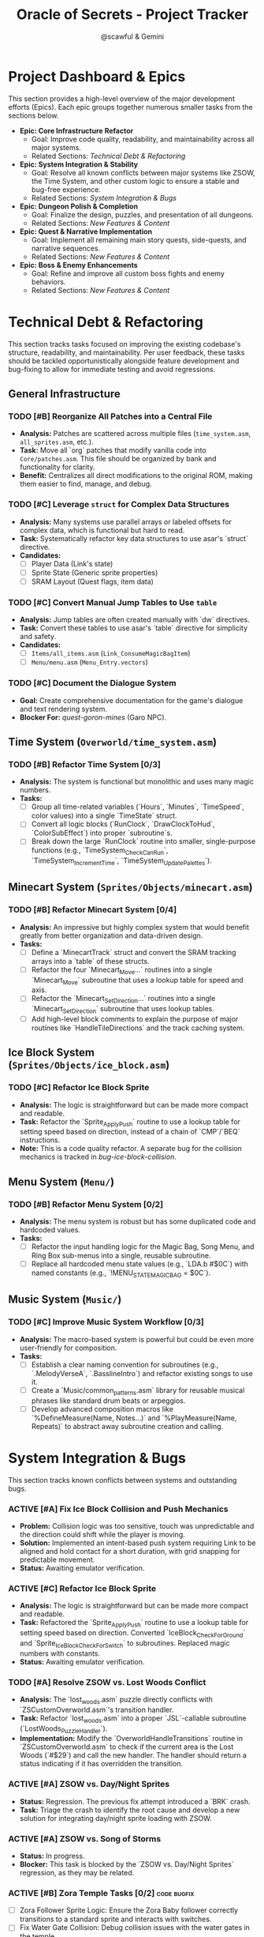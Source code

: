 #+title: Oracle of Secrets - Project Tracker
#+author: @scawful & Gemini
#+todo: TODO(t) ACTIVE(a) | DONE(d) CANCELED(c)
#+options: H:5 tags:t
#+startup: content

* Project Dashboard & Epics

This section provides a high-level overview of the major development efforts (Epics). Each epic groups together numerous smaller tasks from the sections below.

- *Epic: Core Infrastructure Refactor*
  - Goal: Improve code quality, readability, and maintainability across all major systems.
  - Related Sections: [[Technical Debt & Refactoring]]

- *Epic: System Integration & Stability*
  - Goal: Resolve all known conflicts between major systems like ZSOW, the Time System, and other custom logic to ensure a stable and bug-free experience.
  - Related Sections: [[System Integration & Bugs]]

- *Epic: Dungeon Polish & Completion*
  - Goal: Finalize the design, puzzles, and presentation of all dungeons.
  - Related Sections: [[New Features & Content]]

- *Epic: Quest & Narrative Implementation*
  - Goal: Implement all remaining main story quests, side-quests, and narrative sequences.
  - Related Sections: [[New Features & Content]]

- *Epic: Boss & Enemy Enhancements*
  - Goal: Refine and improve all custom boss fights and enemy behaviors.
  - Related Sections: [[New Features & Content]]

* Technical Debt & Refactoring
  :PROPERTIES:
  :CATEGORY: Infrastructure
  :STRATEGY: Opportunistic
  :END:

This section tracks tasks focused on improving the existing codebase's structure, readability, and maintainability. Per user feedback, these tasks should be tackled opportunistically alongside feature development and bug-fixing to allow for immediate testing and avoid regressions.

** General Infrastructure
*** TODO [#B] Reorganize All Patches into a Central File
    :PROPERTIES:
    :ID: infra-patches-all
    :END:
    - *Analysis:* Patches are scattered across multiple files (=time_system.asm=, =all_sprites.asm=, etc.).
    - *Task:* Move all `org` patches that modify vanilla code into =Core/patches.asm=. This file should be organized by bank and functionality for clarity.
    - *Benefit:* Centralizes all direct modifications to the original ROM, making them easier to find, manage, and debug.

*** TODO [#C] Leverage ~struct~ for Complex Data Structures
    :PROPERTIES:
    :ID: infra-structs
    :END:
    - *Analysis:* Many systems use parallel arrays or labeled offsets for complex data, which is functional but hard to read.
    - *Task:* Systematically refactor key data structures to use asar's `struct` directive.
    - *Candidates:*
      - [ ] Player Data (Link's state)
      - [ ] Sprite State (Generic sprite properties)
      - [ ] SRAM Layout (Quest flags, item data)

*** TODO [#C] Convert Manual Jump Tables to Use ~table~
    :PROPERTIES:
    :ID: infra-tables
    :END:
    - *Analysis:* Jump tables are often created manually with `dw` directives.
    - *Task:* Convert these tables to use asar's `table` directive for simplicity and safety.
    - *Candidates:*
      - [ ] =Items/all_items.asm= (=Link_ConsumeMagicBagItem=)
      - [ ] =Menu/menu.asm= (=Menu_Entry.vectors=)

*** TODO [#C] Document the Dialogue System
    :PROPERTIES:
    :ID: infra-dialogue-docs
    :END:
    - *Goal:* Create comprehensive documentation for the game's dialogue and text rendering system.
    - *Blocker For:* [[quest-goron-mines]] (Garo NPC).

** Time System (=Overworld/time_system.asm=)
*** TODO [#B] Refactor Time System [0/3]
    :PROPERTIES:
    :ID: refactor-time-system
    :END:
    - *Analysis:* The system is functional but monolithic and uses many magic numbers.
    - *Tasks:*
      - [ ] Group all time-related variables (`Hours`, `Minutes`, `TimeSpeed`, color values) into a single `TimeState` struct.
      - [ ] Convert all logic blocks (`RunClock`, `DrawClockToHud`, `ColorSubEffect`) into proper `subroutine`s.
      - [ ] Break down the large `RunClock` routine into smaller, single-purpose functions (e.g., `TimeSystem_CheckCanRun`, `TimeSystem_IncrementTime`, `TimeSystem_UpdatePalettes`).

** Minecart System (=Sprites/Objects/minecart.asm=)
*** TODO [#B] Refactor Minecart System [0/4]
    :PROPERTIES:
    :ID: refactor-minecart
    :END:
    - *Analysis:* An impressive but highly complex system that would benefit greatly from better organization and data-driven design.
    - *Tasks:*
      - [ ] Define a `MinecartTrack` struct and convert the SRAM tracking arrays into a `table` of these structs.
      - [ ] Refactor the four `Minecart_Move...` routines into a single `Minecart_Move` subroutine that uses a lookup table for speed and axis.
      - [ ] Refactor the `Minecart_SetDirection...` routines into a single `Minecart_SetDirection` subroutine that uses lookup tables.
      - [ ] Add high-level block comments to explain the purpose of major routines like `HandleTileDirections` and the track caching system.

** Ice Block System (=Sprites/Objects/ice_block.asm=)
*** TODO [#C] Refactor Ice Block Sprite
    :PROPERTIES:
    :ID: refactor-ice-block
    :END:
    - *Analysis:* The logic is straightforward but can be made more compact and readable.
    - *Task:* Refactor the `Sprite_ApplyPush` routine to use a lookup table for setting speed based on direction, instead of a chain of `CMP`/`BEQ` instructions.
    - *Note:* This is a code quality refactor. A separate bug for the collision mechanics is tracked in [[bug-ice-block-collision]].

** Menu System (=Menu/=)
*** TODO [#B] Refactor Menu System [0/2]
    :PROPERTIES:
    :ID: refactor-menu
    :END:
    - *Analysis:* The menu system is robust but has some duplicated code and hardcoded values.
    - *Tasks:*
      - [ ] Refactor the input handling logic for the Magic Bag, Song Menu, and Ring Box sub-menus into a single, reusable subroutine.
      - [ ] Replace all hardcoded menu state values (e.g., `LDA.b #$0C`) with named constants (e.g., `!MENU_STATE_MAGIC_BAG = $0C`).

** Music System (=Music/=)
*** TODO [#C] Improve Music System Workflow [0/3]
    :PROPERTIES:
    :ID: improve-music
    :END:
    - *Analysis:* The macro-based system is powerful but could be even more user-friendly for composition.
    - *Tasks:*
      - [ ] Establish a clear naming convention for subroutines (e.g., `.MelodyVerseA`, `.BasslineIntro`) and refactor existing songs to use it.
      - [ ] Create a `Music/common_patterns.asm` library for reusable musical phrases like standard drum beats or arpeggios.
      - [ ] Develop advanced composition macros like `%DefineMeasure(Name, Notes...)` and `%PlayMeasure(Name, Repeats)` to abstract away subroutine creation and calling.

* System Integration & Bugs
  :PROPERTIES:
  :CATEGORY: Integration
  :END:

This section tracks known conflicts between systems and outstanding bugs.

*** ACTIVE [#A] Fix Ice Block Collision and Push Mechanics
    :PROPERTIES:
    :ID: bug-ice-block-collision
    :END:
    - *Problem:* Collision logic was too sensitive, touch was unpredictable and the direction could shift while the player is moving.
    - *Solution:* Implemented an intent-based push system requiring Link to be aligned and hold contact for a short duration, with grid snapping for predictable movement.
    - *Status:* Awaiting emulator verification.

*** ACTIVE [#C] Refactor Ice Block Sprite
    :PROPERTIES:
    :ID: refactor-ice-block
    :END:
    - *Analysis:* The logic is straightforward but can be made more compact and readable.
    - *Task:* Refactored the `Sprite_ApplyPush` routine to use a lookup table for setting speed based on direction. Converted `IceBlock_CheckForGround` and `Sprite_IceBlock_CheckForSwitch` to subroutines. Replaced magic numbers with constants.
    - *Status:* Awaiting emulator verification.

*** TODO [#A] Resolve ZSOW vs. Lost Woods Conflict
    :PROPERTIES:
    :ID: bug-zsow-lostwoods
    :END:
    - *Analysis:* The `lost_woods.asm` puzzle directly conflicts with `ZSCustomOverworld.asm`'s transition handler.
    - *Task:* Refactor `lost_woods.asm` into a proper `JSL`-callable subroutine (`LostWoods_PuzzleHandler`).
    - *Implementation:* Modify the `OverworldHandleTransitions` routine in `ZSCustomOverworld.asm` to check if the current area is the Lost Woods (`#$29`) and call the new handler. The handler should return a status indicating if it has overridden the transition.

*** ACTIVE [#A] ZSOW vs. Day/Night Sprites
    :PROPERTIES:
    :ID: bug-zsow-daynight
    :END:
    - *Status:* Regression. The previous fix attempt introduced a `BRK` crash.
    - *Task:* Triage the crash to identify the root cause and develop a new solution for integrating day/night sprite loading with ZSOW.

*** ACTIVE [#A] ZSOW vs. Song of Storms
    :PROPERTIES:
    :ID: bug-zsow-storms
    :END:
    - *Status:* In progress.
    - *Blocker:* This task is blocked by the `ZSOW vs. Day/Night Sprites` regression, as they may be related.

*** ACTIVE [#B] Zora Temple Tasks [0/2] :code:bugfix:
    :PROPERTIES:
    :ID: bug-zora-temple
    :END:
    - [ ] Zora Follower Sprite Logic: Ensure the Zora Baby follower correctly transitions to a standard sprite and interacts with switches.
    - [ ] Fix Water Gate Collision: Debug collision issues with the water gates in the temple.

* New Features & Content

** Dungeons & Levels
*** TODO [#A] Add Dungeon Maps [0/11] :assets:map:
    :PROPERTIES:
    :ID: content-dungeon-maps
    :END:
    - *Task:* Create and integrate map data for all dungeons using the yaze dungeon map editor.
    - [ ] D1: Mushroom Grotto
    - [ ] D2: Tail Palace
    - [ ] D3: Kalyxo Castle
    - [ ] D4: Zora Temple
    - [ ] D5: Glacia Estate
    - [ ] D6: Goron Mines
    - [ ] D7: Dragon Ship
    - [ ] D8: Fortress of Secrets
    - [ ] S1: Shrine of Wisdom
    - [ ] S2: Shrine of Power
    - [ ] S3: Shrine of Courage

*** TODO [#B] Glacia Estate Polish [0/4] :design:polish:
    :PROPERTIES:
    :ID: content-glacia-estate
    :END:
    - [ ] Improve Ice Block sprite collision detection (relates to [[bug-ice-block-collision]]).
    - [ ] Tune enemies in dungeon, adjust positioning for better challenge flow.
    - [ ] Exterior GFX improvements.
    - [ ] Add a visual indicator (e.g., a crack) for the pushable block in the ice puzzle.

*** TODO [#A] Shrine of Power Tasks [0/1] :design:
    :PROPERTIES:
    :ID: content-shrine-power
    :END:
    - [ ] Fix collision of lava pit corner tiles.

*** TODO [#C] Dragon Ship Tasks [0/1] :design:
    :PROPERTIES:
    :ID: content-dragon-ship
    :END:
    - [ ] Flesh out ideas for an extended section.

*** TODO [#C] Shrine of Wisdom Swamp Overworld Improvements :planning:
    :PROPERTIES:
    :ID: content-shrine-wisdom
    :END:
    - *Goal:* Make the swamp area less frustrating and more rewarding to explore.
    - *Ideas:*
      - [ ] Add warp zones that return the player to the start of a section if they fall.
      - [ ] Place shrubs or enemies that drop magic vials to support item usage.
      - [ ] Add a friendly NPC who provides hints about the correct path.
      - [ ] Place a hidden heart piece or other treasure to reward players who explore off the main path.

*** TODO [#B] Goron Mines Dungeon Ideas :design:
    :PROPERTIES:
    :ID: content-goron-mines
    :END:
    - *Goal:* Flesh out puzzle concepts for the Goron Mines.
    - *Ideas:*
      - [ ] *Goron Follower:* A Goron follows you who is heavy enough to trigger crumble floors. You must guide him safely.
      - [ ] *Minecart Lift:* A puzzle where you must lift an empty minecart and place it on a different track to proceed.
      - [ ] *Fragile Floor Maze:* A room with a mix of normal and crumbling floor tiles. You must find the safe path. Maybe use an item (Cane of Somaria?) to test the floor ahead.
      - [ ] *Controlled Collapse:* A puzzle where you must intentionally make a floor tile crumble to fall down to a specific spot on the floor below.

** Quests & Narrative Sequences
*** ACTIVE [#A] Zora Sanctuary Questline [2/3] :quest:
    :PROPERTIES:
    :ID: quest-zora-sanctuary
    :END:
    - [X] Meet lone Sea Zora left at the Sanctuary, learn of Zora Princess.
    - [X] Conflict over territory lead to Zora Princesses imprisonment.
    - [ ] Implement waterfall opening event using Song of Storms. This will require coordination between =Items/ocarina.asm= and =Overworld/overlays.asm=.

*** TODO [#A] Kalyxo Castle Prison Sequence [0/4] :sequence:code:
    :PROPERTIES:
    :ID: quest-kalyxo-prison
    :END:
    - *Goal:* Create a stealth-based escape sequence after obtaining the Meadow Blade.
    - *Tasks:*
      - [ ] Implement Overlord logic to swarm the player with guards after they get the Lv2 sword, triggering a warp to a dungeon room (prison cell).
      - [ ] Implement guard AI using =probe_ref.asm=. Some guards should have a simple "reset on sight" behavior, while others should give chase.
      - [ ] Design the prison escape path, requiring the use of Minish form to slip through small passages.
      - [ ] Create custom dungeon objects for Minish-only pathways.

*** ACTIVE [#B] Goron Mines Quest [2/4] :quest:
    :PROPERTIES:
    :ID: quest-goron-mines
    :END:
    - [X] Collectible Goron Rock Meat from Lupo Mountain.
    - [X] Kalyxian Goron NPC in the desert asks for five sirloins to open the mines.
    - [ ] Implement Garo NPC. This will be a dialogue-heavy NPC with mysterious warping behavior. (Depends on [[infra-dialogue-docs]]).
    - [ ] Add Gossip Stones that provide hints related to the Shrines or other world lore.

*** TODO [#B] Tail Palace Kiki Quest [1/2] :quest:code:
    :PROPERTIES:
    :ID: quest-tail-palace
    :END:
    - [X] Deku NPCs inhabit Tail Palace OW after dungeon completion.
    - [ ] Modify the Kiki follower logic to require Bananas instead of Rupees to open the palace.

*** TODO [#B] Implement Dream Sequences [0/6] :sequence:
    :PROPERTIES:
    :ID: content-dream-sequences
    :END:
    - [ ] Deku Business Scrub Dream
    - [ ] Twinrova Ranch Girl Dream
    - [ ] Hyrule Castle Dream (Song of Time)
    - [ ] River Zora King Dream
    - [ ] Kydrog Sealing Dream
    - [ ] Mine Collapse Dream

*** TODO [#B] Implement Journal Feature :menu:
    :PROPERTIES:
    :ID: content-journal
    :END:
    - *Goal:* Create a functional journal accessible from the menu.
    - *Tasks:*
      - [ ] Design the UI for the journal in =Menu/menu_journal.asm=.
      - [ ] Create a system to track completed quests and major events using SRAM flags.
      - [ ] Write the text entries for each event.

*** ACTIVE [#B] Implement Consumable Item Effects [2/6] :quest:
    :PROPERTIES:
    :ID: content-consumables
    :END:
    - *Analysis:* The Magic Bag jump table in =all_items.asm= has several unimplemented items.
    - *Tasks:*
      - [X] Banana (restores health)
      - [X] Rock Meat
      - [ ] Pineapple
      - [ ] Seashells
      - [ ] Honeycombs
      - [ ] Deku Sticks

*** TODO [#C] Design and Implement Custom End Credits Sequence
    :PROPERTIES:
    :ID: content-end-credits
    :END:
    - *Goal:* Create a unique end credits sequence for the game.
    - *Note:* Will be implemented using the custom C++ editor, yaze.

** Sprites & Entities
*** TODO [#A] Improve Various Sprites Behavior Quality
    :PROPERTIES:
    :ID: quality-sprites
    :END:
    - *Goal:* A general task to review and polish the AI and behavior of various custom sprites.
    - *Note:* This is a high-level task that should be broken down into specific sprite-by-sprite improvements as development continues.

*** TODO [#A] Update Kydrog Boss Fight [1/3] :boss:code:
    :PROPERTIES:
    :ID: boss-kydrog
    :END:
    - [X] Track offspring sprites spawned for more dynamic spawns.
    - [ ] Improve Kydrog's movement AI and add a second phase to the fight.
    - [ ] Create a cinematic opening and ending cutscene with dialogue.

*** TODO [#A] Update Kydreeok Boss Fight [0/9] :boss:code:
    :PROPERTIES:
    :ID: boss-kydreeok
    :END:
    - *Goal:* Make the fight more dynamic and challenging.
    - *Tasks:*
      - [ ] Improve fireball attack patterns (e.g., targeted shots, spreads).
      - [ ] Add a "neck stretch" lunge attack, similar to a Chain Chomp.
      - [ ] Add a "spin attack" where necks stretch and spin around the body while shooting fire.
      - [ ] Add a bone-throwing attack for the second phase.
      - [ ] Make defeated heads detach and float around the room before re-attaching, instead of just popping back.
      - [ ] Add a "bullet hell" phase where heads are retracted and the body shoots fireballs in all directions.
      - [ ] Modify the damage check to prevent electrocuting the player if they hit a head, reducing frustration.
      - [ ] Create a pre-fight transformation cutscene showing Kydrog turning into Kydreeok.
      - [ ] Improve head/neck rotation visuals.

*** TODO [#B] Enhance Shrine of Courage Boss (Vaati) AI
    :PROPERTIES:
    :ID: boss-vaati
    :END:
    - *Goal:* Move the boss beyond a simple reskin of Vitreous.
    - *Task:* Design and implement new, Vaati-inspired attack patterns.
    - *Inspiration:* Could draw from the "Advanced Arrghus" custom boss logic.

** Creative Ideas & Brainstorming
*** Sky Area Special Overworld Events
    :PROPERTIES:
    :ID: idea-sky-area
    :END:
    - *Goal:* Design puzzles for a cloud-based area accessed with the Song of Soaring.
    - *Ideas:*
      - *Weather Puzzles:* Use the Ocarina to switch between sun and rain. Rain creates new cloud platforms by filling them with water. Sunshine makes electric clouds safe to walk on.
      - *Form-Based Puzzles:* Some clouds are thin and require Minish Form to not fall through. Others have strong winds that blow Minish Link away but not normal Link.
      - *Conduction Puzzles:* Use the Song of Storms to turn a normal cloud into a thundercloud to conduct electricity and power a mechanism.

* Reference
** Timeline

| Event             | Items                |
|-------------------+----------------------|
| Start Game        | Lamp                 |
| Shrine of Origins | Moon Pearl           |
| Forest of Dreams  | Lv1 Sword and Shield |
| ...               | ...                  |

** ROM Map
Expanded space used by ZScream as of 1/16/2024
Addresses are PC unless stated otherwise.
ZS reserves everything up to 1.5mb or up to 0x150000

| Location            | Contents                     |
|---------------------+------------------------------|
| 0x100000 - 0x107FFF | Nothing?                     |
| 0x108000 - 0x10FFFF | Title Screen, Dungeon Map    |
| 0x110000 - 0x117FFF | Default room header location |
| 0x118000 - 0x11FFFF | Unknown                      |
| 0x120000 - 0x127FFF | Expanded overlay data        |
| 0x128000 - 0x12FFFF | Custom collision data        |
| 0x130000 - 0x137FFF | Overworld map data overflow  |
| 0x138000 - 0x13FFFF | Expanded dungeon object data |
| 0x140000 - 0x147FFF | Custom overworld data        |
| 0x148000 - 0x14FFFF | Expanded dungeon object data |

** Credits
Zarby89 - ZScream, Code, Graphics
Jared Brian - Shrine of Power, ZScream, Code
Jeimuzu - Shrine of Wisdom, Tail Palace
Letterbomb - Shrine of Courage, Music, Graphics
NEONswift - Legends of Hyrule Maps
SePH - Overworld, Graphics
Ghillie - Overworld, Graphics
DarkLink45 - Deku Link GFX
W*E*R*D*N*A - Graphics
GameyFireBro - Graphics
Fruttielicious - Beta Testing
LEGO_Vince - Beta Testing
Spacewiki - Beta Testing
Evolvingfetus - Beta Testing
Discodragn - Beta Testing
BIGLOU - Beta Testing
HonorThyFamily - Beta-Testing